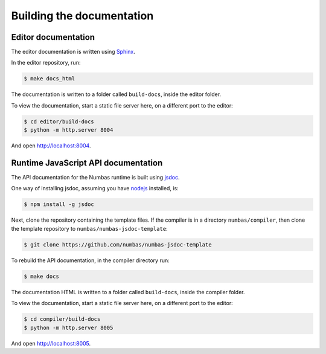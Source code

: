 Building the documentation
##########################

Editor documentation
--------------------

The editor documentation is written using `Sphinx <https://www.sphinx-doc.org/en/master/>`__.

In the editor repository, run:

.. code-block:: console

    $ make docs_html

The documentation is written to a folder called ``build-docs``, inside the editor folder.

To view the documentation, start a static file server here, on a different port to the editor:

.. code-block:: console

    $ cd editor/build-docs
    $ python -m http.server 8004

And open http://localhost:8004.

Runtime JavaScript API documentation
------------------------------------

The API documentation for the Numbas runtime is built using `jsdoc <usejsdoc.org/>`__.

One way of installing jsdoc, assuming you have `nodejs <https://nodejs.org/en/>`__ installed, is:

.. code-block:: console

    $ npm install -g jsdoc

Next, clone the repository containing the template files.
If the compiler is in a directory ``numbas/compiler``, then clone the template repository to ``numbas/numbas-jsdoc-template``:

.. code-block:: console

    $ git clone https://github.com/numbas/numbas-jsdoc-template

To rebuild the API documentation, in the compiler directory run:

.. code-block:: console

    $ make docs

The documentation HTML is written to a folder called ``build-docs``, inside the compiler folder.

To view the documentation, start a static file server here, on a different port to the editor:

.. code-block:: console

    $ cd compiler/build-docs
    $ python -m http.server 8005

And open http://localhost:8005.

